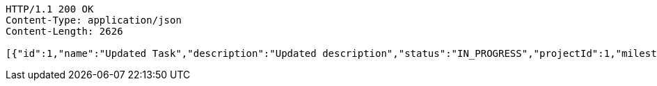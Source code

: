 [source,http,options="nowrap"]
----
HTTP/1.1 200 OK
Content-Type: application/json
Content-Length: 2626

[{"id":1,"name":"Updated Task","description":"Updated description","status":"IN_PROGRESS","projectId":1,"milestoneId":null},{"id":11,"name":"New Task","description":"This is a description of the new task.","status":"IN_PROGRESS","projectId":1,"milestoneId":null},{"id":12,"name":"New Task","description":"This is a description of the new task.","status":"IN_PROGRESS","projectId":1,"milestoneId":null},{"id":13,"name":"New Task","description":"This is a description of the new task.","status":"IN_PROGRESS","projectId":1,"milestoneId":null},{"id":17,"name":"New Task","description":"This is a description of the new task.","status":"IN_PROGRESS","projectId":1,"milestoneId":null},{"id":18,"name":"New Task","description":"This is a description of the new task.","status":"IN_PROGRESS","projectId":1,"milestoneId":null},{"id":19,"name":"New Task","description":"This is a description of the new task.","status":"IN_PROGRESS","projectId":1,"milestoneId":null},{"id":20,"name":"New Task","description":"This is a description of the new task.","status":"IN_PROGRESS","projectId":1,"milestoneId":null},{"id":22,"name":"New Task","description":"This is a description of the new task.","status":"IN_PROGRESS","projectId":1,"milestoneId":null},{"id":24,"name":"New Task","description":"This is a description of the new task.","status":"IN_PROGRESS","projectId":1,"milestoneId":null},{"id":25,"name":"New Task","description":"This is a description of the new task.","status":"IN_PROGRESS","projectId":1,"milestoneId":null},{"id":28,"name":"New Task","description":"This is a description of the new task.","status":"IN_PROGRESS","projectId":1,"milestoneId":null},{"id":29,"name":"New Task","description":"This is a description of the new task.","status":"IN_PROGRESS","projectId":1,"milestoneId":null},{"id":30,"name":"New Task","description":"This is a description of the new task.","status":"IN_PROGRESS","projectId":1,"milestoneId":null},{"id":33,"name":"New Task","description":"This is a description of the new task.","status":"IN_PROGRESS","projectId":1,"milestoneId":null},{"id":34,"name":"New Task","description":"This is a description of the new task.","status":"IN_PROGRESS","projectId":1,"milestoneId":null},{"id":35,"name":"New Task","description":"This is a description of the new task.","status":"IN_PROGRESS","projectId":1,"milestoneId":null},{"id":36,"name":"New Task","description":"This is a description of the new task.","status":"IN_PROGRESS","projectId":1,"milestoneId":null},{"id":37,"name":"New Task","description":"This is a description of the new task.","status":"IN_PROGRESS","projectId":1,"milestoneId":null}]
----